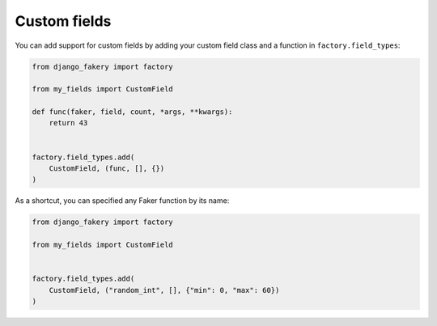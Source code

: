 .. ref-custom_fields

Custom fields
-------------

You can add support for custom fields by adding your
custom field class and a function in ``factory.field_types``:

.. code-block:: python

  from django_fakery import factory

  from my_fields import CustomField

  def func(faker, field, count, *args, **kwargs):
      return 43


  factory.field_types.add(
      CustomField, (func, [], {})
  )


.. code-block:: python


As a shortcut, you can specified any Faker function by its name:

.. code-block:: python

  from django_fakery import factory

  from my_fields import CustomField


  factory.field_types.add(
      CustomField, ("random_int", [], {"min": 0, "max": 60})
  )
